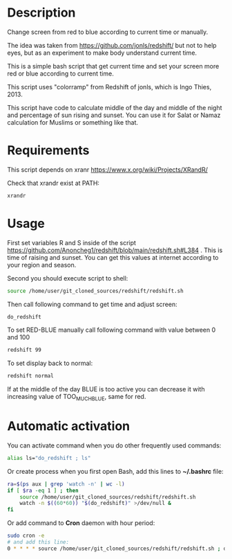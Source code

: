 * Description
Change screen from red to blue according to current time or manually.

The idea was taken from https://github.com/jonls/redshift/ but not to
 help eyes, but as an experiment to make body understand current time.

This is a simple bash script that get current time and set your screen
 more red or blue according to current time.

This script uses "colorramp" from Redshift of jonls, which is Ingo
 Thies, 2013.

This script have code to calculate middle of the day and middle of the
 night and percentage of sun rising and sunset. You can use it for
 Salat or Namaz calculation for Muslims or something like that.

* Requirements
This script depends on xranr https://www.x.org/wiki/Projects/XRandR/

Check that xrandr exist at PATH:
#+begin_src bash
xrandr
#+end_src
* Usage
First set variables R and S inside of the script https://github.com/Anoncheg1/redshift/blob/main/redshift.sh#L384 . This is time of raising
 and sunset. You can get this values at internet according to your
 region and season.

Second you should execute script to shell:
#+begin_src bash
source /home/user/git_cloned_sources/redshift/redshift.sh
#+end_src

Then call following command to get time and adjust screen:
#+begin_src bash
do_redshift
#+end_src

To set RED-BLUE manually call following command with value between 0 and 100
#+begin_src bash
redshift 99
#+end_src

To set display back to normal:
#+begin_src bash
redshift normal
#+end_src

If at the middle of the day BLUE is too active you can decrease it with increasing value of TOO_MUCH_BLUE, same for red.

* Automatic activation
You can activate command when you do other frequently used commands:
#+begin_src bash
alias ls="do_redshift ; ls"
#+end_src

Or create process when you first open Bash, add this lines to *~/.bashrc* file:
#+begin_src bash
ra=$(ps aux | grep 'watch -n' | wc -l)
if [ $ra -eq 1 ] ; then
    source /home/user/git_cloned_sources/redshift/redshift.sh
    watch -n $((60*60)) "$(do_redshift)" >/dev/null &
fi
#+end_src

Or add command to *Cron* daemon with hour period:
#+begin_src bash
sudo cron -e
# and add this line:
0 * * * * source /home/user/git_cloned_sources/redshift/redshift.sh ; do_redshift >/dev/null
#+end_src
